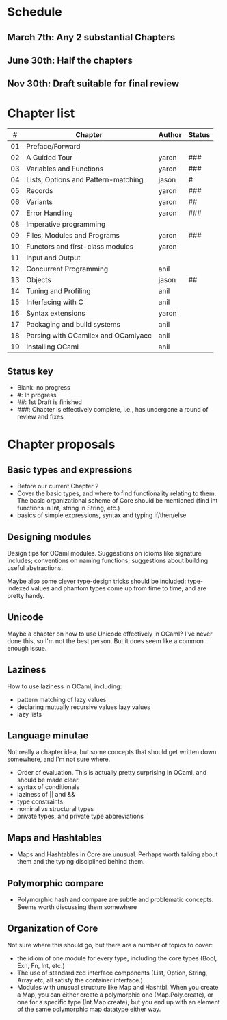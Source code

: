 * Schedule

** March 7th: Any 2 substantial Chapters
** June 30th: Half the chapters
** Nov 30th: Draft suitable for final review

* Chapter list

|  # | Chapter                             | Author | Status |
|----+-------------------------------------+--------+--------|
| 01 | Preface/Forward                     |        |        |
| 02 | A Guided Tour                       | yaron  | ###    |
| 03 | Variables and Functions             | yaron  | ###    |
| 04 | Lists, Options and Pattern-matching | jason  | #      |
| 05 | Records                             | yaron  | ###    |
| 06 | Variants                            | yaron  | ##     |
| 07 | Error Handling                      | yaron  | ###    |
| 08 | Imperative programming              |        |        |
| 09 | Files, Modules and Programs         | yaron  | ###    |
| 10 | Functors and first-class modules    | yaron  |        |
| 11 | Input and Output                    |        |        |
| 12 | Concurrent Programming              | anil   |        |
| 13 | Objects                             | jason  | ##     |
| 14 | Tuning and Profiling                | anil   |        |
| 15 | Interfacing with C                  | anil   |        |
| 16 | Syntax extensions                   | yaron  |        |
| 17 | Packaging and build systems         | anil   |        |
| 18 | Parsing with OCamllex and OCamlyacc | anil   |        |
| 19 | Installing OCaml                    | anil   |        |


** Status key
 - Blank: no progress
 - #: In progress
 - ##: 1st Draft is finished
 - ###: Chapter is effectively complete, i.e., has undergone a round of
   review and fixes

* Chapter proposals
** Basic types and expressions
 - Before our current Chapter 2
 - Cover the basic types, and where to find functionality relating to
   them.  The basic organizational scheme of Core should be mentioned
   (find int functions in Int, string in String, etc.)
 - basics of simple expressions, syntax and typing if/then/else
** Designing modules

 Design tips for OCaml modules.  Suggestions on idioms like signature
 includes; conventions on naming functions; suggestions about building
 useful abstractions.

 Maybe also some clever type-design tricks should be included:
 type-indexed values and phantom types come up from time to time, and
 are pretty handy.

** Unicode

Maybe a chapter on how to use Unicode effectively in OCaml?  I've
never done this, so I'm not the best person.  But it does seem like a
common enough issue.
** Laziness
 How to use laziness in OCaml, including:
 - pattern matching of lazy values
 - declaring mutually recursive values lazy values
 - lazy lists
** Language minutae
 Not really a chapter idea, but some concepts that should get written
 down somewhere, and I'm not sure where.
 - Order of evaluation.  This is actually pretty surprising in OCaml,
   and should be made clear.
 - syntax of conditionals
 - laziness of || and &&
 - type constraints
 - nominal vs structural types
 - private types, and private type abbreviations
** Maps and Hashtables
 - Maps and Hashtables in Core are unusual.  Perhaps worth talking
   about them and the typing disciplined behind them.
** Polymorphic compare
 - Polymorphic hash and compare are subtle and problematic concepts.
   Seems worth discussing them somewhere

** Organization of Core
 Not sure where this should go, but there are a number of topics to
 cover:
 - the idiom of one module for every type, including the core types
   (Bool, Exn, Fn, Int, etc.)
 - The use of standardized interface components (List, Option, String,
   Array etc, all satisfy the container interface.)
 - Modules with unusual structure like Map and Hashtbl.  When you
   create a Map, you can either create a polymorphic one
   (Map.Poly.create), or one for a specific type (Int.Map.create), but
   you end up with an element of the same polymorphic map datatype
   either way.


